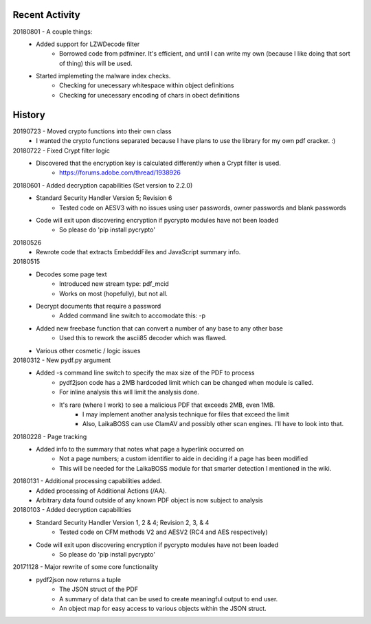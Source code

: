 Recent Activity
---------------
20180801 - A couple things:
    - Added support for LZWDecode filter
        - Borrowed code from pdfminer.
          It's efficient, and until I can write my own (because I like doing that sort of thing) this will be used.
    - Started implemeting the malware index checks.
        - Checking for unecessary whitespace within object definitions
        - Checking for unecessary encoding of chars in obect definitions

History
-------
20190723 - Moved crypto functions into their own class
    - I wanted the crypto functions separated because I have plans to use the library for my own pdf cracker. :)

20180722 - Fixed Crypt filter logic
    - Discovered that the encryption key is calculated differently when a Crypt filter is used.
        - https://forums.adobe.com/thread/1938926

20180601 - Added decryption capabilities (Set version to 2.2.0)
    - Standard Security Handler Version 5; Revision 6
        - Tested code on AESV3 with no issues using user passwords, owner passwords and blank passwords
    - Code will exit upon discovering encryption if pycrypto modules have not been loaded
        - So please do 'pip install pycrypto'

20180526
    - Rewrote code that extracts EmbedddFiles and JavaScript summary info.

20180515
    - Decodes some page text
        - Introduced new stream type: pdf_mcid
        - Works on most (hopefully), but not all.
    - Decrypt documents that require a password
        - Added command line switch to accomodate this: -p
    - Added new freebase function that can convert a number of any base to any other base
        - Used this to rework the ascii85 decoder which was flawed.
    - Various other cosmetic / logic issues

20180312 - New pydf.py argument
    - Added -s command line switch to specify the max size of the PDF to process
       - pydf2json code has a 2MB hardcoded limit which can be changed when module is called.
       - For inline analysis this will limit the analysis done.
       - It's rare (where I work) to see a malicious PDF that exceeds 2MB, even 1MB.
           - I may implement another analysis technique for files that exceed the limit
           - Also, LaikaBOSS can use ClamAV and possibly other scan engines. I'll have to look into that.

20180228 - Page tracking
    - Added info to the summary that notes what page a hyperlink occurred on
        - Not a page numbers; a custom identifier to aide in deciding if a page has been modified
        - This will be needed for the LaikaBOSS module for that smarter detection I mentioned in the wiki.

20180131 - Additional processing capabilities added.
    - Added processing of Additional Actions (/AA).
    - Arbitrary data found outside of any known PDF object is now subject to analysis

20180103 - Added decryption capabilities
    - Standard Security Handler Version 1, 2 & 4; Revision 2, 3, & 4
        - Tested code on CFM methods V2 and AESV2 (RC4 and AES respectively)
    - Code will exit upon discovering encryption if pycrypto modules have not been loaded
        - So please do 'pip install pycrypto'

20171128 - Major rewrite of some core functionality
    - pydf2json now returns a tuple
        - The JSON struct of the PDF
        - A summary of data that can be used to create meaningful output to end user.
        - An object map for easy access to various objects within the JSON struct.